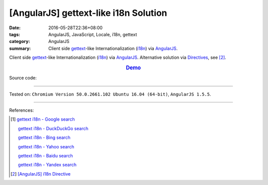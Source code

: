 [AngularJS] gettext-like i18n Solution
######################################

:date: 2016-05-28T22:36+08:00
:tags: AngularJS, JavaScript, Locale, i18n, gettext
:category: AngularJS
:summary: Client side gettext_-like Internationalization (i18n_) via AngularJS_.


Client side gettext_-like Internationalization (i18n_) via AngularJS_.
Alternative solution via Directives_, see [2]_.

.. rubric:: `Demo <{filename}/code/angularjs-gettext-i18n/index.html>`_
   :class: align-center

Source code:

.. show_github_file:: siongui userpages content/code/angularjs-gettext-i18n/index.html

.. show_github_file:: siongui userpages content/code/angularjs-gettext-i18n/app.js

.. show_github_file:: siongui userpages content/code/angularjs-gettext-i18n/ngGettext.js

.. show_github_file:: siongui userpages content/code/angularjs-gettext-i18n/ngGettextData.js

----

Tested on: ``Chromium Version 50.0.2661.102 Ubuntu 16.04 (64-bit)``, ``AngularJS 1.5.5``.

----

References:

.. [1] `gettext i18n - Google search <https://www.google.com/search?q=gettext+i18n>`_

       `gettext i18n - DuckDuckGo search <https://duckduckgo.com/?q=gettext+i18n>`_

       `gettext i18n - Bing search <https://www.bing.com/search?q=gettext+i18n>`_

       `gettext i18n - Yahoo search <https://search.yahoo.com/search?p=gettext+i18n>`_

       `gettext i18n - Baidu search <https://www.baidu.com/s?wd=gettext+i18n>`_

       `gettext i18n - Yandex search <https://www.yandex.com/search/?text=gettext+i18n>`_

.. [2] `[AngularJS] i18n Directive <{filename}../29/angularjs-ng-i18n-directive%en.rst>`_


.. _AngularJS: https://angularjs.org/
.. _Directives: https://docs.angularjs.org/guide/directive
.. _gettext: https://www.google.com/search?q=gettext
.. _i18n: https://www.google.com/search?q=i18n
